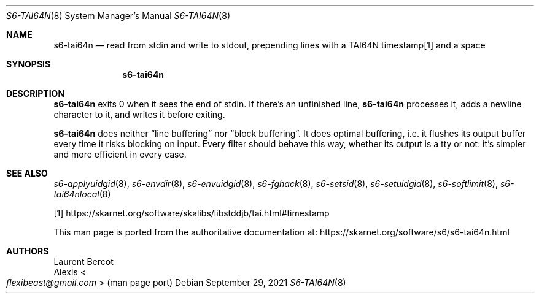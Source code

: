 .Dd September 29, 2021
.Dt S6-TAI64N 8
.Os
.Sh NAME
.Nm s6-tai64n
.Nd read from stdin and write to stdout, prepending lines with a TAI64N timestamp[1] and a space
.Sh SYNOPSIS
.Nm
.Sh DESCRIPTION
.Nm
exits 0 when it sees the end of stdin.
If there's an unfinished line,
.Nm
processes it, adds a newline character to it, and writes it before
exiting.
.Pp
.Nm
does neither
.Dq line buffering
nor
.Dq block buffering .
It does optimal buffering, i.e. it flushes its output buffer every
time it risks blocking on input.
Every filter should behave this way, whether its output is a tty or
not: it's simpler and more efficient in every case.
.Sh SEE ALSO
.Xr s6-applyuidgid 8 ,
.Xr s6-envdir 8 ,
.Xr s6-envuidgid 8 ,
.Xr s6-fghack 8 ,
.Xr s6-setsid 8 ,
.Xr s6-setuidgid 8 ,
.Xr s6-softlimit 8 ,
.Xr s6-tai64nlocal 8
.Pp
[1]
.Lk https://skarnet.org/software/skalibs/libstddjb/tai.html#timestamp
.Pp
This man page is ported from the authoritative documentation at:
.Lk https://skarnet.org/software/s6/s6-tai64n.html
.Sh AUTHORS
.An Laurent Bercot
.An Alexis Ao Mt flexibeast@gmail.com Ac (man page port)

